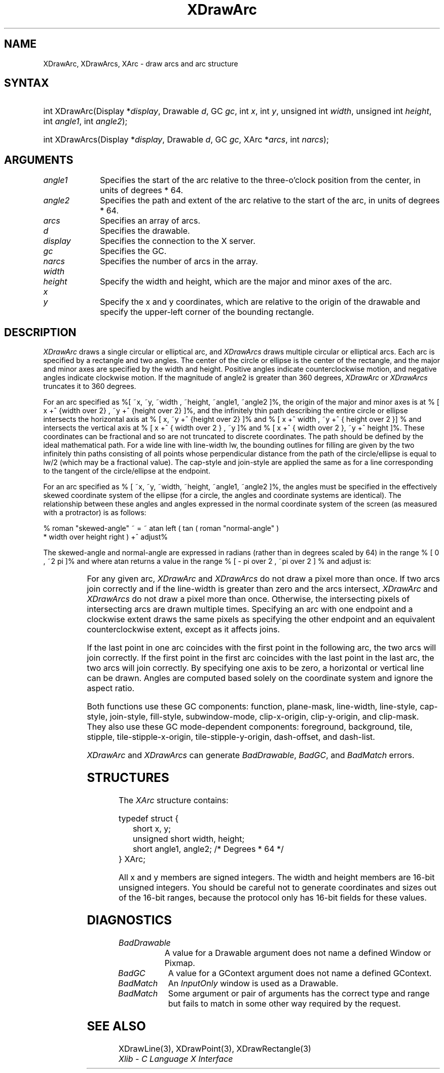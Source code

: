 '\" e
.\" Copyright \(co 1985, 1986, 1987, 1988, 1989, 1990, 1991, 1994, 1996 X Consortium
.\"
.\" Permission is hereby granted, free of charge, to any person obtaining
.\" a copy of this software and associated documentation files (the
.\" "Software"), to deal in the Software without restriction, including
.\" without limitation the rights to use, copy, modify, merge, publish,
.\" distribute, sublicense, and/or sell copies of the Software, and to
.\" permit persons to whom the Software is furnished to do so, subject to
.\" the following conditions:
.\"
.\" The above copyright notice and this permission notice shall be included
.\" in all copies or substantial portions of the Software.
.\"
.\" THE SOFTWARE IS PROVIDED "AS IS", WITHOUT WARRANTY OF ANY KIND, EXPRESS
.\" OR IMPLIED, INCLUDING BUT NOT LIMITED TO THE WARRANTIES OF
.\" MERCHANTABILITY, FITNESS FOR A PARTICULAR PURPOSE AND NONINFRINGEMENT.
.\" IN NO EVENT SHALL THE X CONSORTIUM BE LIABLE FOR ANY CLAIM, DAMAGES OR
.\" OTHER LIABILITY, WHETHER IN AN ACTION OF CONTRACT, TORT OR OTHERWISE,
.\" ARISING FROM, OUT OF OR IN CONNECTION WITH THE SOFTWARE OR THE USE OR
.\" OTHER DEALINGS IN THE SOFTWARE.
.\"
.\" Except as contained in this notice, the name of the X Consortium shall
.\" not be used in advertising or otherwise to promote the sale, use or
.\" other dealings in this Software without prior written authorization
.\" from the X Consortium.
.\"
.\" Copyright \(co 1985, 1986, 1987, 1988, 1989, 1990, 1991 by
.\" Digital Equipment Corporation
.\"
.\" Portions Copyright \(co 1990, 1991 by
.\" Tektronix, Inc.
.\"
.\" Permission to use, copy, modify and distribute this documentation for
.\" any purpose and without fee is hereby granted, provided that the above
.\" copyright notice appears in all copies and that both that copyright notice
.\" and this permission notice appear in all copies, and that the names of
.\" Digital and Tektronix not be used in in advertising or publicity pertaining
.\" to this documentation without specific, written prior permission.
.\" Digital and Tektronix makes no representations about the suitability
.\" of this documentation for any purpose.
.\" It is provided ``as is'' without express or implied warranty.
.\" 
.\"
.ds xT X Toolkit Intrinsics \- C Language Interface
.ds xW Athena X Widgets \- C Language X Toolkit Interface
.ds xL Xlib \- C Language X Interface
.ds xC Inter-Client Communication Conventions Manual
.na
.de Ds
.nf
.\\$1D \\$2 \\$1
.ft CW
.\".ps \\n(PS
.\".if \\n(VS>=40 .vs \\n(VSu
.\".if \\n(VS<=39 .vs \\n(VSp
..
.de De
.ce 0
.if \\n(BD .DF
.nr BD 0
.in \\n(OIu
.if \\n(TM .ls 2
.sp \\n(DDu
.fi
..
.de IN		\" send an index entry to the stderr
..
.de Pn
.ie t \\$1\fB\^\\$2\^\fR\\$3
.el \\$1\fI\^\\$2\^\fP\\$3
..
.de ZN
.ie t \fB\^\\$1\^\fR\\$2
.el \fI\^\\$1\^\fP\\$2
..
.de hN
.ie t <\fB\\$1\fR>\\$2
.el <\fI\\$1\fP>\\$2
..
.ny0
.de EX
.sp
.nf
.ft CW
..
.de EE
.ft R
.fi
.sp
..
'\" e
.TH XDrawArc 3 "libX11 1.6.8" "X Version 11" "XLIB FUNCTIONS"
.SH NAME
XDrawArc, XDrawArcs, XArc \- draw arcs and arc structure
.SH SYNTAX
.HP
int XDrawArc\^(\^Display *\fIdisplay\fP\^, Drawable \fId\fP\^, GC \fIgc\fP\^,
int \fIx\fP\^, int \fIy\fP\^, unsigned int \fIwidth\fP\^, unsigned int
\fIheight\fP\^, int \fIangle1\fP\^, int \fIangle2\fP\^); 
.HP
int XDrawArcs\^(\^Display *\fIdisplay\fP\^, Drawable \fId\fP\^, GC \fIgc\fP\^,
XArc *\fIarcs\fP\^, int \fInarcs\fP\^); 
.SH ARGUMENTS
.IP \fIangle1\fP 1i
Specifies the start of the arc relative to the three-o'clock position
from the center, in units of degrees * 64.
.IP \fIangle2\fP 1i
Specifies the path and extent of the arc relative to the start of the
arc, in units of degrees * 64.
.IP \fIarcs\fP 1i
Specifies an array of arcs.
.IP \fId\fP 1i
Specifies the drawable. 
.IP \fIdisplay\fP 1i
Specifies the connection to the X server.
.IP \fIgc\fP 1i
Specifies the GC.
.IP \fInarcs\fP 1i
Specifies the number of arcs in the array.
.ds Wh , which are the major and minor axes of the arc
.IP \fIwidth\fP 1i
.br
.ns
.IP \fIheight\fP 1i
Specify the width and height\*(Wh.
.ds Xy , which are relative to the origin of the drawable \
and specify the upper-left corner of the bounding rectangle
.IP \fIx\fP 1i
.br
.ns
.IP \fIy\fP 1i
Specify the x and y coordinates\*(Xy.
.SH DESCRIPTION
.EQ
delim %%
.EN
.ZN XDrawArc
draws a single circular or elliptical arc, and 
.ZN XDrawArcs
draws multiple circular or elliptical arcs.
Each arc is specified by a rectangle and two angles.  
The center of the circle or ellipse is the center of the
rectangle, and the major and minor axes are specified by the width and height.
Positive angles indicate counterclockwise motion, 
and negative angles indicate clockwise motion.  
If the magnitude of angle2 is greater than 360 degrees, 
.ZN XDrawArc
or 
.ZN XDrawArcs
truncates it to 360 degrees.
.LP
For an arc specified as %[ ~x, ~y, ~width , ~height, ~angle1, ~angle2 ]%, 
the origin of the major and minor axes is at 
% [ x +^ {width over 2} , ~y +^ {height over 2}  ]%, 
and the infinitely thin path describing the entire circle or ellipse 
intersects the horizontal axis at % [ x, ~y +^ {height over 2}  ]% and 
% [ x +^ width , ~y +^ { height over 2 }] %
and intersects the vertical axis at % [ x +^ { width over 2 } , ~y ]% and 
% [ x +^ { width over 2 }, ~y +^ height ]%.
These coordinates can be fractional
and so are not truncated to discrete coordinates.
The path should be defined by the ideal mathematical path.  
For a wide line with line-width lw, 
the bounding outlines for filling are given        
by the two infinitely thin paths consisting of all points whose perpendicular
distance from the path of the circle/ellipse is equal to lw/2
(which may be a fractional value).
The cap-style and join-style are applied the same as for a line
corresponding to the tangent of the circle/ellipse at the endpoint.
.LP
For an arc specified as % [ ~x, ~y, ~width, ~height, ~angle1, ~angle2  ]%,
the angles must be specified
in the effectively skewed coordinate system of the ellipse (for a
circle, the angles and coordinate systems are identical).  The
relationship between these angles and angles expressed in the normal
coordinate system of the screen (as measured with a protractor) is as
follows:
.LP
.Ds
% roman "skewed-angle" ~ = ~ atan left ( tan ( roman "normal-angle" )
 * width over height right ) +^ adjust%
.De
.LP
The skewed-angle and normal-angle are expressed in radians (rather
than in degrees scaled by 64) in the range % [ 0 , ~2 pi  ]% and where atan
returns a value in the range % [ - pi over 2 , ~pi over 2  ] %
and adjust is:
.LP
.TS
l l.
%0%	for normal-angle in the range % [ 0 , ~pi over 2  ]%
%pi%	for normal-angle in the range % [ pi over 2 , ~{3 pi} over 2  ]%
%2 pi%	for normal-angle in the range % [ {3 pi} over 2 , ~2 pi  ]%
.TE
.LP
For any given arc, 
.ZN XDrawArc
and
.ZN XDrawArcs
do not draw a pixel more than once.  
If two arcs join correctly and if the line-width is greater than zero 
and the arcs intersect, 
.ZN XDrawArc
and
.ZN XDrawArcs
do not draw a pixel more than once.
Otherwise, 
the intersecting pixels of intersecting arcs are drawn multiple times.
Specifying an arc with one endpoint and a clockwise extent draws the same pixels
as specifying the other endpoint and an equivalent counterclockwise extent,
except as it affects joins.
.LP
If the last point in one arc coincides with the first point in the following 
arc, the two arcs will join correctly.  
If the first point in the first arc coincides with the last point in the last 
arc, the two arcs will join correctly.
By specifying one axis to be zero, a horizontal or vertical line can be
drawn.
Angles are computed based solely on the coordinate system and ignore the
aspect ratio.
.LP
Both functions use these GC components: 
function, plane-mask, line-width, line-style, cap-style, join-style, 
fill-style, subwindow-mode, clip-x-origin, clip-y-origin, and clip-mask.
They also use these GC mode-dependent components: 
foreground, background, tile, stipple, tile-stipple-x-origin, 
tile-stipple-y-origin, dash-offset, and dash-list.
.LP
.ZN XDrawArc
and
.ZN XDrawArcs
can generate
.ZN BadDrawable ,
.ZN BadGC ,
and
.ZN BadMatch 
errors.
.SH STRUCTURES
The
.ZN XArc
structure contains:
.LP
.EX
typedef struct {
	short x, y;
	unsigned short width, height;
	short angle1, angle2;             /\&* Degrees * 64 */
} XArc;
.EE
.LP
All x and y members are signed integers.
The width and height members are 16-bit unsigned integers.
You should be careful not to generate coordinates and sizes
out of the 16-bit ranges, because the protocol only has 16-bit fields
for these values.
.SH DIAGNOSTICS
.TP 1i
.ZN BadDrawable
A value for a Drawable argument does not name a defined Window or Pixmap.
.TP 1i
.ZN BadGC
A value for a GContext argument does not name a defined GContext.
.TP 1i
.ZN BadMatch
An
.ZN InputOnly
window is used as a Drawable.
.TP 1i
.ZN BadMatch
Some argument or pair of arguments has the correct type and range but fails
to match in some other way required by the request.
.SH "SEE ALSO"
XDrawLine(3),
XDrawPoint(3),
XDrawRectangle(3)
.br
\fI\*(xL\fP

